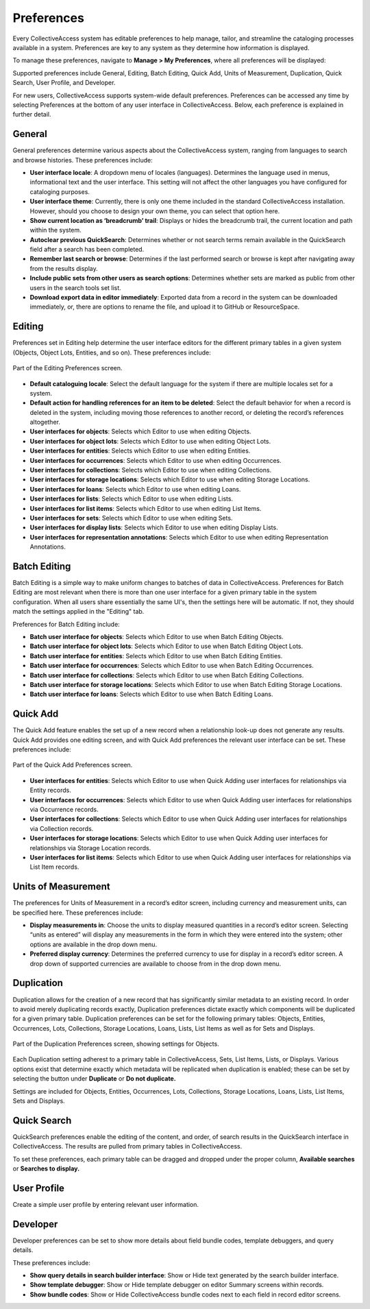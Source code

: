 Preferences
===========

Every CollectiveAccess system has editable preferences to help manage, tailor, and streamline the cataloging processes available in a system. Preferences are key to any system as they determine how information is displayed. 

To manage these preferences, navigate to **Manage > My Preferences**, where all preferences will be displayed: 

.. image:: preferences1.png 
   :align: center
   :scale: 50% 

Supported preferences include General, Editing, Batch Editing, Quick Add, Units of Measurement, Duplication, Quick Search, User Profile, and Developer. 

For new users, CollectiveAccess supports system-wide default preferences. Preferences can be accessed any time by selecting Preferences at the bottom of any user interface in CollectiveAccess. Below, each preference is explained in further detail. 

General
-------

General preferences determine various aspects about the CollectiveAccess system, ranging from languages to search and browse histories. These preferences include: 

* **User interface locale**: A dropdown menu of locales (languages). Determines the language used in menus, informational text and the user interface. This setting will not affect the other languages you have configured for cataloging purposes.
* **User interface theme**: Currently, there is only one theme included in the standard CollectiveAccess installation. However, should you choose to design your own theme, you can select that option here.
* **Show current location as ‘breadcrumb’ trail**: Displays or hides the breadcrumb trail,  the current location and path within the system.
* **Autoclear previous QuickSearch**: Determines whether or not search terms remain available in the QuickSearch field after a search has been completed. 
* **Remember last search or browse**: Determines if the last performed search or browse is kept after navigating away from the results display.
* **Include public sets from other users as search options**: Determines whether sets are marked as public from other users in the search tools set list. 
* **Download export data in editor immediately**: Exported data from a record in the system can be downloaded immediately, or, there are options to rename the file, and upload it to GitHub or ResourceSpace.

Editing
-------

Preferences set in Editing help determine the user interface editors for the different primary tables in a given system (Objects, Object Lots, Entities, and so on). These preferences include:

.. figure:: preferences2.png
   :align: center
   :scale: 50%

   Part of the Editing Preferences screen.

* **Default cataloguing locale**: Select the default language for  the system if there are multiple locales set for a system. 
* **Default action for handling references for an item to be deleted**: Select the default behavior for when a record is deleted in the system, including moving those references to another record, or deleting the record’s references altogether.
* **User interfaces for objects**: Selects which Editor to use when editing Objects.
* **User interfaces for object lots**: Selects which Editor to use when editing Object Lots. 
* **User interfaces for entities**: Selects which Editor to use when editing Entities.  
* **User interfaces for occurrences**: Selects which Editor to use when editing Occurrences. 
* **User interfaces for collections**: Selects which Editor to use when editing Collections.
* **User interfaces for storage locations**: Selects which Editor to use when editing Storage Locations. 
* **User interfaces for loans**: Selects which Editor to use when editing Loans. 
* **User interfaces for lists**: Selects which Editor to use when editing Lists. 
* **User interfaces for list items**: Selects which Editor to use when editing List Items. 
* **User interfaces for sets**: Selects which Editor to use when editing Sets. 
* **User interfaces for display lists**: Selects which Editor to use when editing Display Lists. 
* **User interfaces for representation annotations**: Selects which Editor to use when editing Representation Annotations. 

Batch Editing
-------------

.. image:: preferences3.png
   :scale: 50%
   :align: center

Batch Editing is a simple way to make uniform changes to batches of data in CollectiveAccess.  Preferences for Batch Editing are most relevant when there is more than one user interface for a given primary table in the system configuration. When all users share essentially the same UI's, then the settings here will be automatic. If not, they should match the settings applied in the "Editing" tab.

Preferences for Batch Editing include:

* **Batch user interface for objects**: Selects which Editor to use when Batch Editing Objects.
* **Batch user interface for object lots**: Selects which Editor to use when Batch Editing Object Lots. 
* **Batch user interface for entities**: Selects which Editor to use when Batch Editing Entities. 
* **Batch user interface for occurrences**: Selects which Editor to use when Batch Editing Occurrences. 
* **Batch user interface for collections**: Selects which Editor to use when Batch Editing Collections. 
* **Batch user interface for storage locations**: Selects which Editor to use when Batch Editing Storage Locations. 
* **Batch user interface for loans**: Selects which Editor to use when Batch Editing Loans. 

Quick Add
---------

The Quick Add feature enables the set up of a new record when a relationship look-up does not generate any results. Quick Add provides one editing screen, and with Quick Add preferences the relevant user interface can be set. These preferences include: 

.. figure:: preferences4.png
   :align: center
   :scale: 50%

   Part of the Quick Add Preferences screen.

* **User interfaces for entities**: Selects which Editor to use when Quick Adding user interfaces for relationships via Entity records.
* **User interfaces for occurrences**: Selects which Editor to use when Quick Adding user interfaces for relationships via Occurrence records. 
* **User interfaces for collections**: Selects which Editor to use when Quick Adding user interfaces for relationships via Collection records. 
* **User interfaces for storage locations**: Selects which Editor to use when Quick Adding user interfaces for relationships via Storage Location records.
* **User interfaces for list items**: Selects which Editor to use when Quick Adding user interfaces for relationships via List Item records. 

Units of Measurement
--------------------

The preferences for Units of Measurement in a record’s editor screen, including currency and measurement units, can be specified here. These preferences include:

.. image:: preferences5.png
   :scale: 50%
   :align: center

* **Display measurements in**: Choose the units to display measured quantities in a record’s editor screen. Selecting “units as entered” will display any measurements in the form in which they were entered into the system; other options are available in the drop down menu. 
* **Preferred display currency**: Determines the preferred currency to use for display in a record’s editor screen. A drop down of supported currencies are available to choose from in the drop down menu. 

Duplication
-----------

Duplication allows for the creation of a new record that has significantly similar metadata to an existing record. In order to avoid merely duplicating records exactly, Duplication preferences dictate exactly which components will be duplicated for a given primary table. Duplication preferences can be set for the following primary tables: Objects, Entities, Occurrences, Lots, Collections, Storage Locations, Loans, Lists, List Items as well as for Sets and Displays. 

.. figure:: preferences6.png
   :scale: 50%
   :align: center

   Part of the Duplication Preferences screen, showing settings for Objects.

Each Duplication setting adherest to a primary table in CollectiveAccess, Sets, List Items, Lists, or Displays. Various options exist that determine exactly which metadata will be replicated when duplication is enabled; these can be set by selecting the button under **Duplicate** or **Do not duplicate.**

Settings are included for Objects, Entities, Occurrences, Lots, Collections, Storage Locations, Loans, Lists, List Items, Sets and Displays. 

Quick Search
------------

QuickSearch preferences enable the editing of the content, and order, of search results in the QuickSearch interface in CollectiveAccess. The results are pulled from primary tables in CollectiveAccess.

.. image:: preferences8.png
   :scale: 50%
   :align: center

To set these preferences, each primary table can be dragged and dropped under the proper column, **Available searches** or **Searches to display.**

User Profile
------------

Create a simple user profile by entering relevant user information.

.. image:: preferences9.png
   :scale: 50%
   :align: center

Developer
---------

Developer preferences can be set to show more details about field bundle codes, template debuggers, and query details. 

.. image:: preferences10.png
   :scale: 50%
   :align: center

These preferences include: 

* **Show query details in search builder interface**: Show or Hide text generated by the search builder interface. 
* **Show template debugger**: Show or Hide template debugger on editor Summary screens within records. 
* **Show bundle codes**: Show or Hide CollectiveAccess bundle codes next to each field in record editor screens. 
